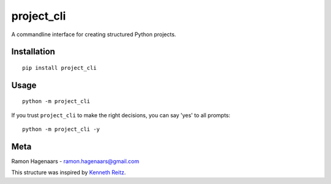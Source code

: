 project_cli
===========

A commandline interface for creating structured Python projects.

Installation
''''''''''''

::

   pip install project_cli


Usage
'''''

::

    python -m project_cli

If you trust ``project_cli`` to make the right decisions, you can say 'yes' to all prompts:

::

    python -m project_cli -y



Meta
''''
Ramon Hagenaars - ramon.hagenaars@gmail.com

This structure was inspired by `Kenneth Reitz <https://github.com/kennethreitz/samplemod>`_.
